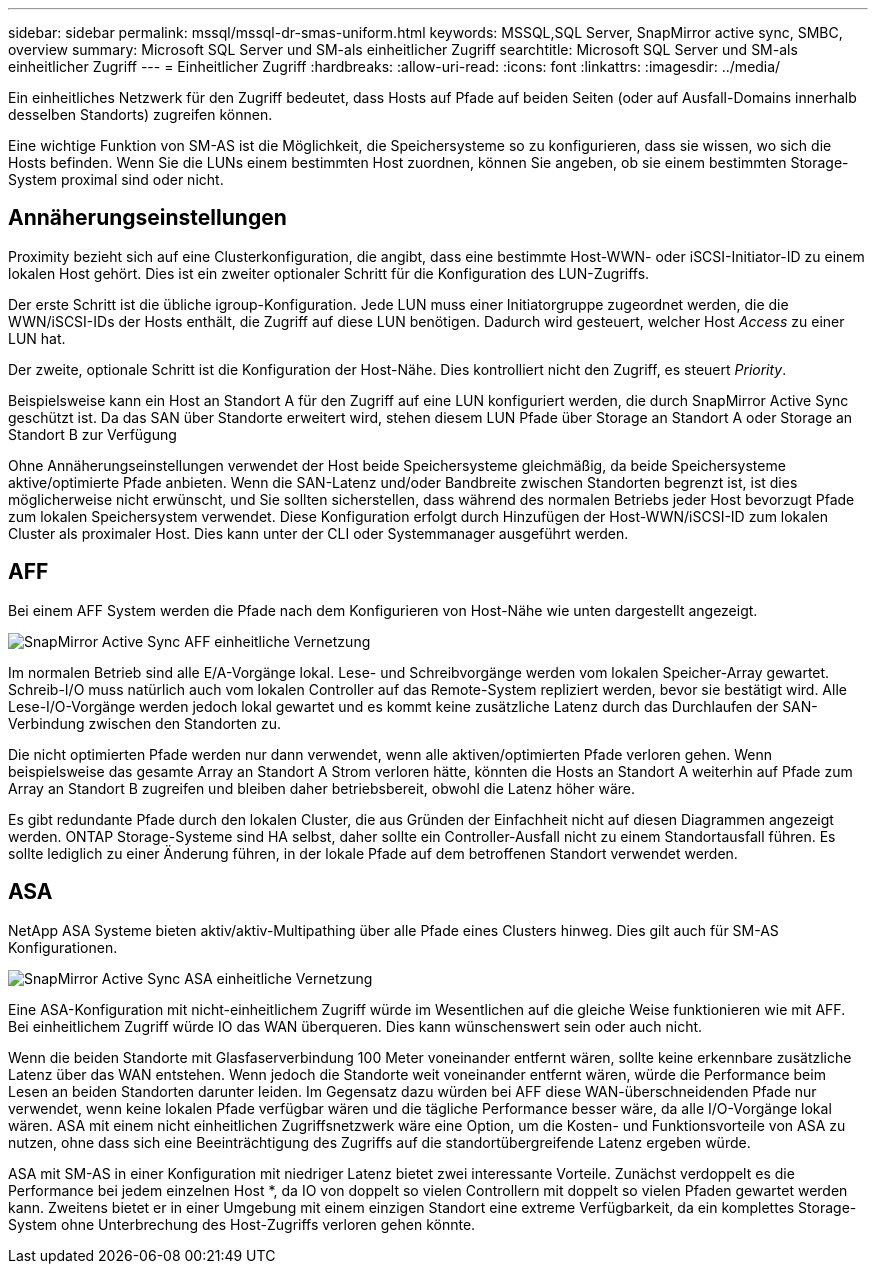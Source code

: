 ---
sidebar: sidebar 
permalink: mssql/mssql-dr-smas-uniform.html 
keywords: MSSQL,SQL Server, SnapMirror active sync, SMBC, overview 
summary: Microsoft SQL Server und SM-als einheitlicher Zugriff 
searchtitle: Microsoft SQL Server und SM-als einheitlicher Zugriff 
---
= Einheitlicher Zugriff
:hardbreaks:
:allow-uri-read: 
:icons: font
:linkattrs: 
:imagesdir: ../media/


[role="lead"]
Ein einheitliches Netzwerk für den Zugriff bedeutet, dass Hosts auf Pfade auf beiden Seiten (oder auf Ausfall-Domains innerhalb desselben Standorts) zugreifen können.

Eine wichtige Funktion von SM-AS ist die Möglichkeit, die Speichersysteme so zu konfigurieren, dass sie wissen, wo sich die Hosts befinden. Wenn Sie die LUNs einem bestimmten Host zuordnen, können Sie angeben, ob sie einem bestimmten Storage-System proximal sind oder nicht.



== Annäherungseinstellungen

Proximity bezieht sich auf eine Clusterkonfiguration, die angibt, dass eine bestimmte Host-WWN- oder iSCSI-Initiator-ID zu einem lokalen Host gehört. Dies ist ein zweiter optionaler Schritt für die Konfiguration des LUN-Zugriffs.

Der erste Schritt ist die übliche igroup-Konfiguration. Jede LUN muss einer Initiatorgruppe zugeordnet werden, die die WWN/iSCSI-IDs der Hosts enthält, die Zugriff auf diese LUN benötigen. Dadurch wird gesteuert, welcher Host _Access_ zu einer LUN hat.

Der zweite, optionale Schritt ist die Konfiguration der Host-Nähe. Dies kontrolliert nicht den Zugriff, es steuert _Priority_.

Beispielsweise kann ein Host an Standort A für den Zugriff auf eine LUN konfiguriert werden, die durch SnapMirror Active Sync geschützt ist. Da das SAN über Standorte erweitert wird, stehen diesem LUN Pfade über Storage an Standort A oder Storage an Standort B zur Verfügung

Ohne Annäherungseinstellungen verwendet der Host beide Speichersysteme gleichmäßig, da beide Speichersysteme aktive/optimierte Pfade anbieten. Wenn die SAN-Latenz und/oder Bandbreite zwischen Standorten begrenzt ist, ist dies möglicherweise nicht erwünscht, und Sie sollten sicherstellen, dass während des normalen Betriebs jeder Host bevorzugt Pfade zum lokalen Speichersystem verwendet. Diese Konfiguration erfolgt durch Hinzufügen der Host-WWN/iSCSI-ID zum lokalen Cluster als proximaler Host. Dies kann unter der CLI oder Systemmanager ausgeführt werden.



== AFF

Bei einem AFF System werden die Pfade nach dem Konfigurieren von Host-Nähe wie unten dargestellt angezeigt.

image:../media/smas-uniform-aff.png["SnapMirror Active Sync AFF einheitliche Vernetzung"]

Im normalen Betrieb sind alle E/A-Vorgänge lokal. Lese- und Schreibvorgänge werden vom lokalen Speicher-Array gewartet. Schreib-I/O muss natürlich auch vom lokalen Controller auf das Remote-System repliziert werden, bevor sie bestätigt wird. Alle Lese-I/O-Vorgänge werden jedoch lokal gewartet und es kommt keine zusätzliche Latenz durch das Durchlaufen der SAN-Verbindung zwischen den Standorten zu.

Die nicht optimierten Pfade werden nur dann verwendet, wenn alle aktiven/optimierten Pfade verloren gehen. Wenn beispielsweise das gesamte Array an Standort A Strom verloren hätte, könnten die Hosts an Standort A weiterhin auf Pfade zum Array an Standort B zugreifen und bleiben daher betriebsbereit, obwohl die Latenz höher wäre.

Es gibt redundante Pfade durch den lokalen Cluster, die aus Gründen der Einfachheit nicht auf diesen Diagrammen angezeigt werden. ONTAP Storage-Systeme sind HA selbst, daher sollte ein Controller-Ausfall nicht zu einem Standortausfall führen. Es sollte lediglich zu einer Änderung führen, in der lokale Pfade auf dem betroffenen Standort verwendet werden.



== ASA

NetApp ASA Systeme bieten aktiv/aktiv-Multipathing über alle Pfade eines Clusters hinweg. Dies gilt auch für SM-AS Konfigurationen.

image:../media/smas-uniform-asa.png["SnapMirror Active Sync ASA einheitliche Vernetzung"]

Eine ASA-Konfiguration mit nicht-einheitlichem Zugriff würde im Wesentlichen auf die gleiche Weise funktionieren wie mit AFF. Bei einheitlichem Zugriff würde IO das WAN überqueren. Dies kann wünschenswert sein oder auch nicht.

Wenn die beiden Standorte mit Glasfaserverbindung 100 Meter voneinander entfernt wären, sollte keine erkennbare zusätzliche Latenz über das WAN entstehen. Wenn jedoch die Standorte weit voneinander entfernt wären, würde die Performance beim Lesen an beiden Standorten darunter leiden. Im Gegensatz dazu würden bei AFF diese WAN-überschneidenden Pfade nur verwendet, wenn keine lokalen Pfade verfügbar wären und die tägliche Performance besser wäre, da alle I/O-Vorgänge lokal wären. ASA mit einem nicht einheitlichen Zugriffsnetzwerk wäre eine Option, um die Kosten- und Funktionsvorteile von ASA zu nutzen, ohne dass sich eine Beeinträchtigung des Zugriffs auf die standortübergreifende Latenz ergeben würde.

ASA mit SM-AS in einer Konfiguration mit niedriger Latenz bietet zwei interessante Vorteile. Zunächst verdoppelt es die Performance bei jedem einzelnen Host *, da IO von doppelt so vielen Controllern mit doppelt so vielen Pfaden gewartet werden kann. Zweitens bietet er in einer Umgebung mit einem einzigen Standort eine extreme Verfügbarkeit, da ein komplettes Storage-System ohne Unterbrechung des Host-Zugriffs verloren gehen könnte.
